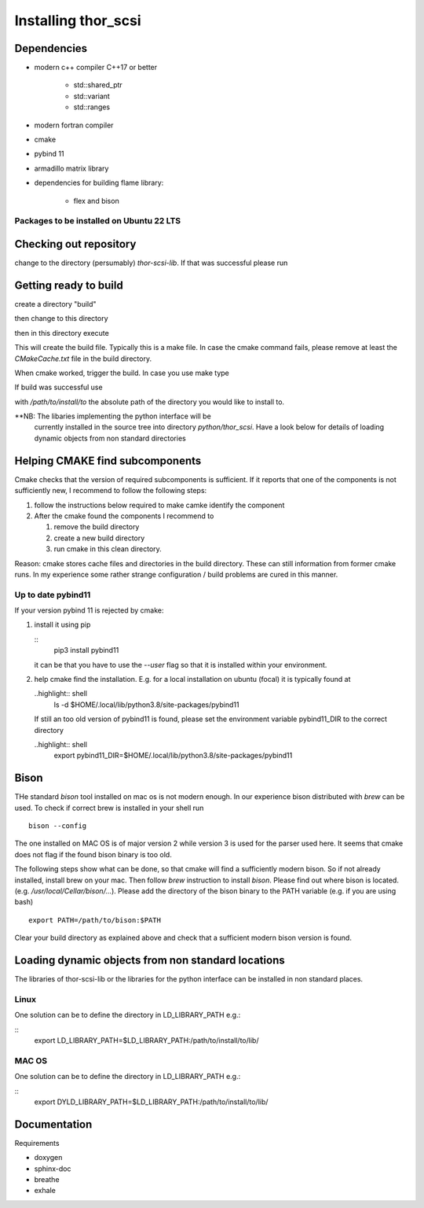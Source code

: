 Installing thor_scsi
====================


Dependencies
------------

- modern c++ compiler C++17 or better

    - std::shared_ptr
    - std::variant
    - std::ranges

- modern fortran compiler

- cmake
- pybind 11
- armadillo matrix library

- dependencies for building flame library:

   - flex and bison


Packages to be installed on Ubuntu 22 LTS
~~~~~~~~~~~~~~~~~~~~~~~~~~~~~~~~~~~~~~~~~

.. ::

  sudo apt-get install bison flex cmake g++ gfortran libarmadillo-dev libboost-all-dev pybind11-dev python3-xarray



Checking out repository
-----------------------

.. ::

   git clone https://github.com/jbengtsson/thor-scsi-lib.git


change to the directory (persumably) `thor-scsi-lib`. If that was
successful please run

.. ::

   git submodule init
   git submodule update


Getting ready to build
----------------------

create a directory "build"

.. ::

   mkdir build


then change to this directory

.. ::

  cd build


then in this directory execute


.. ::

  cmake ..


This will create the build file. Typically this is a make file. In
case the cmake command fails, please remove at least the
`CMakeCache.txt` file in the build directory.

When cmake worked, trigger the build. In case you use make type

.. ::

  make

If build was successful use

.. ::

  cmake --install . --prefix=/path/to/install/to

with `/path/to/install/to` the absolute path of the directory you
would like to install to.

**NB: The libaries implementing the python interface will be
      currently installed in the source tree into directory
      `python/thor_scsi`. Have a look below for details
      of loading dynamic objects from non standard directories


Helping CMAKE find subcomponents
--------------------------------

Cmake checks that the version of required subcomponents is
sufficient. If it reports that one of the components is not
sufficiently new, I recommend to follow the following steps:

1. follow the instructions below required to make camke identify
   the component
2. After the cmake found the components  I recommend to

   1. remove the build directory
   2. create a new build directory
   3. run cmake in this clean directory.

Reason: cmake stores cache files and directories in the build
directory. These can still information from former cmake runs. In
my experience some rather strange configuration / build problems
are cured in this manner.



Up to date pybind11
~~~~~~~~~~~~~~~~~~~

If your version pybind 11 is rejected by cmake:

1. install it using pip

   ::
      pip3 install pybind11


   it can be that you have to use the `--user` flag so that it is
   installed within your environment.


2. help cmake find the installation. E.g. for a local installation
   on ubuntu (focal) it is typically found at

   ..highlight:: shell
      ls -d  $HOME/.local/lib/python3.8/site-packages/pybind11


   If still an too old version of pybind11 is found, please set
   the environment variable pybind11_DIR to the correct directory

   ..highlight:: shell
       export pybind11_DIR=$HOME/.local/lib/python3.8/site-packages/pybind11



Bison
-----

THe standard `bison` tool installed on mac os is not modern enough.
In our experience bison distributed with `brew` can be used. To
check if correct brew is installed in your shell run

::

    bison --config

The one installed on MAC OS is of major version 2 while version 3
is used for the parser used here. It seems that cmake does not
flag if the found bison binary is too old.

The following steps show what can be done, so that cmake will find
a sufficiently modern bison. So if not already installed, install
brew on your mac. Then follow `brew`  instruction to install
`bison`. Please find out where bison is located. (e.g.
`/usr/local/Cellar/bison/...`). Please add the directory of the
bison binary to the PATH variable (e.g. if you are using bash)


::

    export PATH=/path/to/bison:$PATH



Clear your build directory as explained above and check that a
sufficient modern bison version is found.

Loading dynamic objects from non standard locations
---------------------------------------------------

The libraries of thor-scsi-lib or the libraries for the python
interface can be installed in non standard places.

Linux
~~~~~
One solution can be to define the directory in LD_LIBRARY_PATH e.g.:

::
    export LD_LIBRARY_PATH=$LD_LIBRARY_PATH:/path/to/install/to/lib/





MAC OS
~~~~~~
One solution can be to define the directory in LD_LIBRARY_PATH e.g.:


::
    export DYLD_LIBRARY_PATH=$LD_LIBRARY_PATH:/path/to/install/to/lib/




Documentation
-------------

Requirements

* doxygen
* sphinx-doc
* breathe
* exhale
